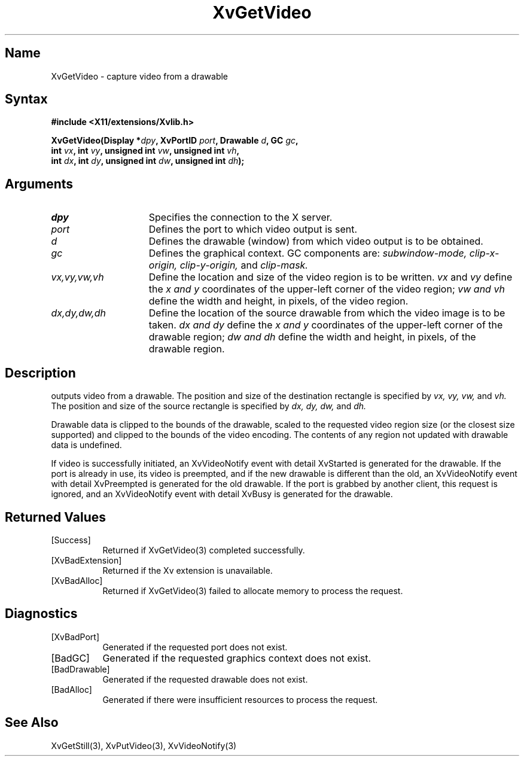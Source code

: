 .TH XvGetVideo 3  "libXv 1.0.4" "X Version 11"
.SH Name
XvGetVideo \- capture video from a drawable
.\"
.SH Syntax
.B #include <X11/extensions/Xvlib.h>
.sp
.nf
.BI "XvGetVideo(Display *" dpy ", XvPortID " port ", Drawable " d ", GC " gc ",
.BI "           int " vx ", int " vy ", unsigned int " vw ", unsigned int " vh ",
.BI "           int " dx ", int " dy ", unsigned int " dw ", unsigned int " dh ");"
.fi
.SH Arguments
.\"
.IP \fIdpy\fR 15
Specifies the connection to the X server.
.IP \fIport\fR 15
Defines the port to which video output is sent.
.IP \fId\fR 15
Defines the drawable (window) from which video output is to be obtained.
.IP \fIgc\fR 15
Defines the graphical context.  GC components are: 
.I subwindow-mode, 
.I clip-x-origin, 
.I clip-y-origin,
and 
.I clip-mask.
.IP \fIvx,vy,vw,vh\fR 15
Define the location and size of the video region is to be written.  \fIvx\fP 
and \fIvy\fP define the 
.I x and
.I y
coordinates of the upper-left corner of the video region; 
.I vw and
.I vh
define the width and height, in pixels, of the video region.
.IP \fIdx,dy,dw,dh\fR 15
Define the location of the source drawable from which the
video image is to be taken.  
.I dx and
.I dy 
define the 
.I x and
.I y 
coordinates of the upper-left corner of the drawable region; 
.I dw and 
.I dh 
define the width and height, in pixels, of the drawable region.
.br
.SH Description
.PN XvGetVideo
outputs video from a drawable.  The position
and size of the destination rectangle is specified by 
.I vx,
.I vy, 
.I vw, 
and 
.I vh.  
The position and size of the source rectangle is specified by 
.I dx, 
.I dy, 
.I dw, 
and 
.I dh.
.PP
Drawable data is clipped to the bounds of the drawable, scaled to the
requested video region size (or the closest size supported) and
clipped to the bounds of the video encoding.  The contents of any region
not updated with drawable data is undefined.
.PP
If video is successfully initiated, an XvVideoNotify event with
detail XvStarted is generated for the drawable.  If the port is
already in use, its video is preempted, and if the new drawable is
different than the old, an XvVideoNotify event with detail XvPreempted
is generated for the old drawable.  If the port is grabbed by another
client, this request is ignored, and an XvVideoNotify event with detail
XvBusy is generated for the drawable.
.\"
.br
.SH Returned Values
.IP [Success] 8
Returned if XvGetVideo(3) completed successfully.
.IP [XvBadExtension] 8
Returned if the Xv extension is unavailable.
.IP [XvBadAlloc] 8
Returned if XvGetVideo(3) failed to allocate memory to process
the request.
.SH Diagnostics
.IP [XvBadPort] 8
Generated if the requested port does not exist.
.IP [BadGC] 8
Generated if the requested graphics context does not exist.
.IP [BadDrawable] 8
Generated if the requested drawable does not exist.
.IP [BadAlloc] 8
Generated if there were insufficient resources to process the request.
.SH See Also
.br
.\"
XvGetStill(3), XvPutVideo(3), XvVideoNotify(3)
.br

